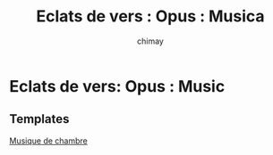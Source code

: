 
#+STARTUP: showall

#+TITLE: Eclats de vers : Opus : Musica
#+AUTHOR: chimay
#+EMAIL: or du val chez gé courriel commercial
#+HTML_HEAD: <link rel="stylesheet" type="text/css" href="../style/defaut.css" />

* Eclats de vers: Opus : Music

** Templates

[[file:templates/chambre.ly][Musique de chambre]]
